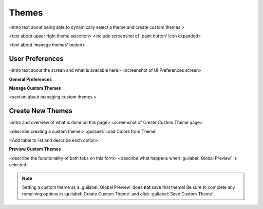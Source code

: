 .. TODO: conversation with dszidi on 7/23: "View Type Preference" option
   is being removed. Expect the "General Preferences" column to grow with
   more options as UI design docs are implements. Watch for his
   PR/Commits and update the text and screenshots ASAP.

.. _Themes:

Themes
======

<intro text about being able to dynamically select a theme and create custom themes.>

<text about upper right theme selection>
<include screenshot of 'paint button' icon expanded>

<text about 'manage themes' button>


.. index:: User Preferences
.. _User Preferences:

User Preferences
----------------

<intro text about the screen and what is available here>
<screenshot of UI Preferences screen>


**General Preferences**




**Manage Custom Themes**

<section about managing custom themes.>


.. index:: Create New Themes
.. _Create New Themes:

Create New Themes
-----------------

<intro and overview of what is done on this page>
<screenshot of Create Custom Theme page>

<describe creating a custom theme:>
:guilabel:`Load Colors from Theme`

<Add table to list and describe each option>

**Preview Custom Themes**


<describe the functionality of both tabs on this form>
<describe what happens when :guilabel:`Global Preview` is selected.

.. Note:: Setting a custom theme as a :guilabel:`Global Preview` does
   **not** save that theme! Be sure to complete any remaining options
   in :guilabel:`Create Custom Theme` and click
   :guilabel:`Save Custom Theme`.
